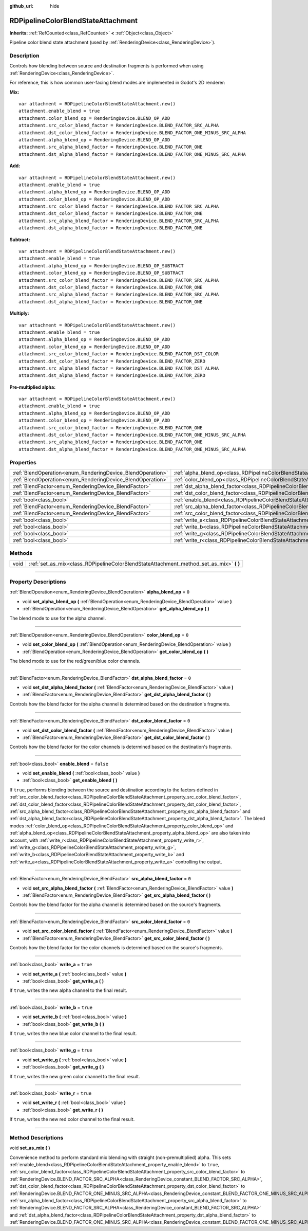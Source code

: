 :github_url: hide

.. DO NOT EDIT THIS FILE!!!
.. Generated automatically from Godot engine sources.
.. Generator: https://github.com/godotengine/godot/tree/4.0/doc/tools/make_rst.py.
.. XML source: https://github.com/godotengine/godot/tree/4.0/doc/classes/RDPipelineColorBlendStateAttachment.xml.

.. _class_RDPipelineColorBlendStateAttachment:

RDPipelineColorBlendStateAttachment
===================================

**Inherits:** :ref:`RefCounted<class_RefCounted>` **<** :ref:`Object<class_Object>`

Pipeline color blend state attachment (used by :ref:`RenderingDevice<class_RenderingDevice>`).

.. rst-class:: classref-introduction-group

Description
-----------

Controls how blending between source and destination fragments is performed when using :ref:`RenderingDevice<class_RenderingDevice>`.

For reference, this is how common user-facing blend modes are implemented in Godot's 2D renderer:

\ **Mix:**\ 

::

    var attachment = RDPipelineColorBlendStateAttachment.new()
    attachment.enable_blend = true
    attachment.color_blend_op = RenderingDevice.BLEND_OP_ADD
    attachment.src_color_blend_factor = RenderingDevice.BLEND_FACTOR_SRC_ALPHA
    attachment.dst_color_blend_factor = RenderingDevice.BLEND_FACTOR_ONE_MINUS_SRC_ALPHA
    attachment.alpha_blend_op = RenderingDevice.BLEND_OP_ADD
    attachment.src_alpha_blend_factor = RenderingDevice.BLEND_FACTOR_ONE
    attachment.dst_alpha_blend_factor = RenderingDevice.BLEND_FACTOR_ONE_MINUS_SRC_ALPHA

\ **Add:**\ 

::

    var attachment = RDPipelineColorBlendStateAttachment.new()
    attachment.enable_blend = true
    attachment.alpha_blend_op = RenderingDevice.BLEND_OP_ADD
    attachment.color_blend_op = RenderingDevice.BLEND_OP_ADD
    attachment.src_color_blend_factor = RenderingDevice.BLEND_FACTOR_SRC_ALPHA
    attachment.dst_color_blend_factor = RenderingDevice.BLEND_FACTOR_ONE
    attachment.src_alpha_blend_factor = RenderingDevice.BLEND_FACTOR_SRC_ALPHA
    attachment.dst_alpha_blend_factor = RenderingDevice.BLEND_FACTOR_ONE

\ **Subtract:**\ 

::

    var attachment = RDPipelineColorBlendStateAttachment.new()
    attachment.enable_blend = true
    attachment.alpha_blend_op = RenderingDevice.BLEND_OP_SUBTRACT
    attachment.color_blend_op = RenderingDevice.BLEND_OP_SUBTRACT
    attachment.src_color_blend_factor = RenderingDevice.BLEND_FACTOR_SRC_ALPHA
    attachment.dst_color_blend_factor = RenderingDevice.BLEND_FACTOR_ONE
    attachment.src_alpha_blend_factor = RenderingDevice.BLEND_FACTOR_SRC_ALPHA
    attachment.dst_alpha_blend_factor = RenderingDevice.BLEND_FACTOR_ONE

\ **Multiply:**\ 

::

    var attachment = RDPipelineColorBlendStateAttachment.new()
    attachment.enable_blend = true
    attachment.alpha_blend_op = RenderingDevice.BLEND_OP_ADD
    attachment.color_blend_op = RenderingDevice.BLEND_OP_ADD
    attachment.src_color_blend_factor = RenderingDevice.BLEND_FACTOR_DST_COLOR
    attachment.dst_color_blend_factor = RenderingDevice.BLEND_FACTOR_ZERO
    attachment.src_alpha_blend_factor = RenderingDevice.BLEND_FACTOR_DST_ALPHA
    attachment.dst_alpha_blend_factor = RenderingDevice.BLEND_FACTOR_ZERO

\ **Pre-multiplied alpha:**\ 

::

    var attachment = RDPipelineColorBlendStateAttachment.new()
    attachment.enable_blend = true
    attachment.alpha_blend_op = RenderingDevice.BLEND_OP_ADD
    attachment.color_blend_op = RenderingDevice.BLEND_OP_ADD
    attachment.src_color_blend_factor = RenderingDevice.BLEND_FACTOR_ONE
    attachment.dst_color_blend_factor = RenderingDevice.BLEND_FACTOR_ONE_MINUS_SRC_ALPHA
    attachment.src_alpha_blend_factor = RenderingDevice.BLEND_FACTOR_ONE
    attachment.dst_alpha_blend_factor = RenderingDevice.BLEND_FACTOR_ONE_MINUS_SRC_ALPHA

.. rst-class:: classref-reftable-group

Properties
----------

.. table::
   :widths: auto

   +------------------------------------------------------------+----------------------------------------------------------------------------------------------------------+-----------+
   | :ref:`BlendOperation<enum_RenderingDevice_BlendOperation>` | :ref:`alpha_blend_op<class_RDPipelineColorBlendStateAttachment_property_alpha_blend_op>`                 | ``0``     |
   +------------------------------------------------------------+----------------------------------------------------------------------------------------------------------+-----------+
   | :ref:`BlendOperation<enum_RenderingDevice_BlendOperation>` | :ref:`color_blend_op<class_RDPipelineColorBlendStateAttachment_property_color_blend_op>`                 | ``0``     |
   +------------------------------------------------------------+----------------------------------------------------------------------------------------------------------+-----------+
   | :ref:`BlendFactor<enum_RenderingDevice_BlendFactor>`       | :ref:`dst_alpha_blend_factor<class_RDPipelineColorBlendStateAttachment_property_dst_alpha_blend_factor>` | ``0``     |
   +------------------------------------------------------------+----------------------------------------------------------------------------------------------------------+-----------+
   | :ref:`BlendFactor<enum_RenderingDevice_BlendFactor>`       | :ref:`dst_color_blend_factor<class_RDPipelineColorBlendStateAttachment_property_dst_color_blend_factor>` | ``0``     |
   +------------------------------------------------------------+----------------------------------------------------------------------------------------------------------+-----------+
   | :ref:`bool<class_bool>`                                    | :ref:`enable_blend<class_RDPipelineColorBlendStateAttachment_property_enable_blend>`                     | ``false`` |
   +------------------------------------------------------------+----------------------------------------------------------------------------------------------------------+-----------+
   | :ref:`BlendFactor<enum_RenderingDevice_BlendFactor>`       | :ref:`src_alpha_blend_factor<class_RDPipelineColorBlendStateAttachment_property_src_alpha_blend_factor>` | ``0``     |
   +------------------------------------------------------------+----------------------------------------------------------------------------------------------------------+-----------+
   | :ref:`BlendFactor<enum_RenderingDevice_BlendFactor>`       | :ref:`src_color_blend_factor<class_RDPipelineColorBlendStateAttachment_property_src_color_blend_factor>` | ``0``     |
   +------------------------------------------------------------+----------------------------------------------------------------------------------------------------------+-----------+
   | :ref:`bool<class_bool>`                                    | :ref:`write_a<class_RDPipelineColorBlendStateAttachment_property_write_a>`                               | ``true``  |
   +------------------------------------------------------------+----------------------------------------------------------------------------------------------------------+-----------+
   | :ref:`bool<class_bool>`                                    | :ref:`write_b<class_RDPipelineColorBlendStateAttachment_property_write_b>`                               | ``true``  |
   +------------------------------------------------------------+----------------------------------------------------------------------------------------------------------+-----------+
   | :ref:`bool<class_bool>`                                    | :ref:`write_g<class_RDPipelineColorBlendStateAttachment_property_write_g>`                               | ``true``  |
   +------------------------------------------------------------+----------------------------------------------------------------------------------------------------------+-----------+
   | :ref:`bool<class_bool>`                                    | :ref:`write_r<class_RDPipelineColorBlendStateAttachment_property_write_r>`                               | ``true``  |
   +------------------------------------------------------------+----------------------------------------------------------------------------------------------------------+-----------+

.. rst-class:: classref-reftable-group

Methods
-------

.. table::
   :widths: auto

   +------+--------------------------------------------------------------------------------------------+
   | void | :ref:`set_as_mix<class_RDPipelineColorBlendStateAttachment_method_set_as_mix>` **(** **)** |
   +------+--------------------------------------------------------------------------------------------+

.. rst-class:: classref-section-separator

----

.. rst-class:: classref-descriptions-group

Property Descriptions
---------------------

.. _class_RDPipelineColorBlendStateAttachment_property_alpha_blend_op:

.. rst-class:: classref-property

:ref:`BlendOperation<enum_RenderingDevice_BlendOperation>` **alpha_blend_op** = ``0``

.. rst-class:: classref-property-setget

- void **set_alpha_blend_op** **(** :ref:`BlendOperation<enum_RenderingDevice_BlendOperation>` value **)**
- :ref:`BlendOperation<enum_RenderingDevice_BlendOperation>` **get_alpha_blend_op** **(** **)**

The blend mode to use for the alpha channel.

.. rst-class:: classref-item-separator

----

.. _class_RDPipelineColorBlendStateAttachment_property_color_blend_op:

.. rst-class:: classref-property

:ref:`BlendOperation<enum_RenderingDevice_BlendOperation>` **color_blend_op** = ``0``

.. rst-class:: classref-property-setget

- void **set_color_blend_op** **(** :ref:`BlendOperation<enum_RenderingDevice_BlendOperation>` value **)**
- :ref:`BlendOperation<enum_RenderingDevice_BlendOperation>` **get_color_blend_op** **(** **)**

The blend mode to use for the red/green/blue color channels.

.. rst-class:: classref-item-separator

----

.. _class_RDPipelineColorBlendStateAttachment_property_dst_alpha_blend_factor:

.. rst-class:: classref-property

:ref:`BlendFactor<enum_RenderingDevice_BlendFactor>` **dst_alpha_blend_factor** = ``0``

.. rst-class:: classref-property-setget

- void **set_dst_alpha_blend_factor** **(** :ref:`BlendFactor<enum_RenderingDevice_BlendFactor>` value **)**
- :ref:`BlendFactor<enum_RenderingDevice_BlendFactor>` **get_dst_alpha_blend_factor** **(** **)**

Controls how the blend factor for the alpha channel is determined based on the destination's fragments.

.. rst-class:: classref-item-separator

----

.. _class_RDPipelineColorBlendStateAttachment_property_dst_color_blend_factor:

.. rst-class:: classref-property

:ref:`BlendFactor<enum_RenderingDevice_BlendFactor>` **dst_color_blend_factor** = ``0``

.. rst-class:: classref-property-setget

- void **set_dst_color_blend_factor** **(** :ref:`BlendFactor<enum_RenderingDevice_BlendFactor>` value **)**
- :ref:`BlendFactor<enum_RenderingDevice_BlendFactor>` **get_dst_color_blend_factor** **(** **)**

Controls how the blend factor for the color channels is determined based on the destination's fragments.

.. rst-class:: classref-item-separator

----

.. _class_RDPipelineColorBlendStateAttachment_property_enable_blend:

.. rst-class:: classref-property

:ref:`bool<class_bool>` **enable_blend** = ``false``

.. rst-class:: classref-property-setget

- void **set_enable_blend** **(** :ref:`bool<class_bool>` value **)**
- :ref:`bool<class_bool>` **get_enable_blend** **(** **)**

If ``true``, performs blending between the source and destination according to the factors defined in :ref:`src_color_blend_factor<class_RDPipelineColorBlendStateAttachment_property_src_color_blend_factor>`, :ref:`dst_color_blend_factor<class_RDPipelineColorBlendStateAttachment_property_dst_color_blend_factor>`, :ref:`src_alpha_blend_factor<class_RDPipelineColorBlendStateAttachment_property_src_alpha_blend_factor>` and :ref:`dst_alpha_blend_factor<class_RDPipelineColorBlendStateAttachment_property_dst_alpha_blend_factor>`. The blend modes :ref:`color_blend_op<class_RDPipelineColorBlendStateAttachment_property_color_blend_op>` and :ref:`alpha_blend_op<class_RDPipelineColorBlendStateAttachment_property_alpha_blend_op>` are also taken into account, with :ref:`write_r<class_RDPipelineColorBlendStateAttachment_property_write_r>`, :ref:`write_g<class_RDPipelineColorBlendStateAttachment_property_write_g>`, :ref:`write_b<class_RDPipelineColorBlendStateAttachment_property_write_b>` and :ref:`write_a<class_RDPipelineColorBlendStateAttachment_property_write_a>` controlling the output.

.. rst-class:: classref-item-separator

----

.. _class_RDPipelineColorBlendStateAttachment_property_src_alpha_blend_factor:

.. rst-class:: classref-property

:ref:`BlendFactor<enum_RenderingDevice_BlendFactor>` **src_alpha_blend_factor** = ``0``

.. rst-class:: classref-property-setget

- void **set_src_alpha_blend_factor** **(** :ref:`BlendFactor<enum_RenderingDevice_BlendFactor>` value **)**
- :ref:`BlendFactor<enum_RenderingDevice_BlendFactor>` **get_src_alpha_blend_factor** **(** **)**

Controls how the blend factor for the alpha channel is determined based on the source's fragments.

.. rst-class:: classref-item-separator

----

.. _class_RDPipelineColorBlendStateAttachment_property_src_color_blend_factor:

.. rst-class:: classref-property

:ref:`BlendFactor<enum_RenderingDevice_BlendFactor>` **src_color_blend_factor** = ``0``

.. rst-class:: classref-property-setget

- void **set_src_color_blend_factor** **(** :ref:`BlendFactor<enum_RenderingDevice_BlendFactor>` value **)**
- :ref:`BlendFactor<enum_RenderingDevice_BlendFactor>` **get_src_color_blend_factor** **(** **)**

Controls how the blend factor for the color channels is determined based on the source's fragments.

.. rst-class:: classref-item-separator

----

.. _class_RDPipelineColorBlendStateAttachment_property_write_a:

.. rst-class:: classref-property

:ref:`bool<class_bool>` **write_a** = ``true``

.. rst-class:: classref-property-setget

- void **set_write_a** **(** :ref:`bool<class_bool>` value **)**
- :ref:`bool<class_bool>` **get_write_a** **(** **)**

If ``true``, writes the new alpha channel to the final result.

.. rst-class:: classref-item-separator

----

.. _class_RDPipelineColorBlendStateAttachment_property_write_b:

.. rst-class:: classref-property

:ref:`bool<class_bool>` **write_b** = ``true``

.. rst-class:: classref-property-setget

- void **set_write_b** **(** :ref:`bool<class_bool>` value **)**
- :ref:`bool<class_bool>` **get_write_b** **(** **)**

If ``true``, writes the new blue color channel to the final result.

.. rst-class:: classref-item-separator

----

.. _class_RDPipelineColorBlendStateAttachment_property_write_g:

.. rst-class:: classref-property

:ref:`bool<class_bool>` **write_g** = ``true``

.. rst-class:: classref-property-setget

- void **set_write_g** **(** :ref:`bool<class_bool>` value **)**
- :ref:`bool<class_bool>` **get_write_g** **(** **)**

If ``true``, writes the new green color channel to the final result.

.. rst-class:: classref-item-separator

----

.. _class_RDPipelineColorBlendStateAttachment_property_write_r:

.. rst-class:: classref-property

:ref:`bool<class_bool>` **write_r** = ``true``

.. rst-class:: classref-property-setget

- void **set_write_r** **(** :ref:`bool<class_bool>` value **)**
- :ref:`bool<class_bool>` **get_write_r** **(** **)**

If ``true``, writes the new red color channel to the final result.

.. rst-class:: classref-section-separator

----

.. rst-class:: classref-descriptions-group

Method Descriptions
-------------------

.. _class_RDPipelineColorBlendStateAttachment_method_set_as_mix:

.. rst-class:: classref-method

void **set_as_mix** **(** **)**

Convenience method to perform standard mix blending with straight (non-premultiplied) alpha. This sets :ref:`enable_blend<class_RDPipelineColorBlendStateAttachment_property_enable_blend>` to ``true``, :ref:`src_color_blend_factor<class_RDPipelineColorBlendStateAttachment_property_src_color_blend_factor>` to :ref:`RenderingDevice.BLEND_FACTOR_SRC_ALPHA<class_RenderingDevice_constant_BLEND_FACTOR_SRC_ALPHA>`, :ref:`dst_color_blend_factor<class_RDPipelineColorBlendStateAttachment_property_dst_color_blend_factor>` to :ref:`RenderingDevice.BLEND_FACTOR_ONE_MINUS_SRC_ALPHA<class_RenderingDevice_constant_BLEND_FACTOR_ONE_MINUS_SRC_ALPHA>`, :ref:`src_alpha_blend_factor<class_RDPipelineColorBlendStateAttachment_property_src_alpha_blend_factor>` to :ref:`RenderingDevice.BLEND_FACTOR_SRC_ALPHA<class_RenderingDevice_constant_BLEND_FACTOR_SRC_ALPHA>` and :ref:`dst_alpha_blend_factor<class_RDPipelineColorBlendStateAttachment_property_dst_alpha_blend_factor>` to :ref:`RenderingDevice.BLEND_FACTOR_ONE_MINUS_SRC_ALPHA<class_RenderingDevice_constant_BLEND_FACTOR_ONE_MINUS_SRC_ALPHA>`.

.. |virtual| replace:: :abbr:`virtual (This method should typically be overridden by the user to have any effect.)`
.. |const| replace:: :abbr:`const (This method has no side effects. It doesn't modify any of the instance's member variables.)`
.. |vararg| replace:: :abbr:`vararg (This method accepts any number of arguments after the ones described here.)`
.. |constructor| replace:: :abbr:`constructor (This method is used to construct a type.)`
.. |static| replace:: :abbr:`static (This method doesn't need an instance to be called, so it can be called directly using the class name.)`
.. |operator| replace:: :abbr:`operator (This method describes a valid operator to use with this type as left-hand operand.)`
